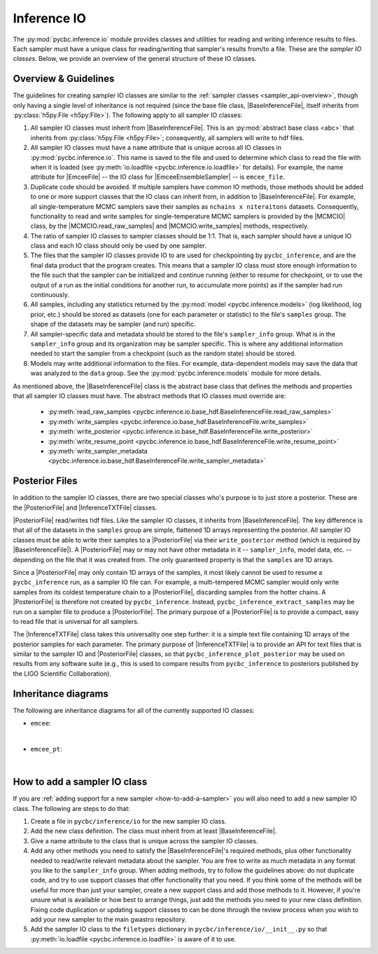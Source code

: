 ============
Inference IO
============

.. Following are useful substituions for classes and modules
.. |BaseInferenceFile| replace:: :py:class:`BaseInferenceFile <pycbc.inference.io.base_hdf.BaseInferenceFile>`
.. |PosteriorFile| replace:: :py:class:`PosteriorFile <pycbc.inference.io.posterior.PosteriorFile>`
.. |InferenceTXTFile| replace:: :py:class:`InferenceTXTFile <pycbc.inference.io.txt.InferenceTXTFile>`
.. |MCMCIO| replace:: :py:class:`MCMCIO <pycbc.inference.io.base_mcmc.MCMCIO>`
.. |MCMCIO.write_samples| replace:: :py:meth:`MCMCIO.write_samples <pycbc.inference.io.base_mcmc.MCMCIO.write_samples>`
.. |MCMCIO.read_raw_samples| replace:: :py:meth:`MCMCIO.read_raw_samples <pycbc.inference.io.base_mcmc.MCMCIO.read_raw_samples>`
.. |EmceeEnsembleSampler| replace:: :py:class:`EmceeEnsembleSampler <pycbc.inference.sampler.emcee.EmceeEnsembleSampler>`
.. |EmceeFile| replace:: :py:class:`EmceeFile <pycbc.inference.io.emcee.EmceeFile>`

The :py:mod:`pycbc.inference.io` module provides classes and utilities for
reading and writing inference results to files. Each sampler must have a unique
class for reading/writing that sampler's results from/to a file.  These are the
*sampler IO classes*. Below, we provide an overview of the general structure of
these IO classes.

---------------------
Overview & Guidelines
---------------------

The guidelines for creating sampler IO classes are similar to the :ref:`sampler
classes <sampler_api-overview>`, though only having a single level of
inheritance is not required (since the base file class, |BaseInferenceFile|,
itself inherits from :py:class:`h5py.File <h5py:File>`). The following apply to
all sampler IO classes:

1. All sampler IO classes must inherit from |BaseInferenceFile|. This is an
   :py:mod:`abstract base class <abc>` that inherits from
   :py:class:`h5py.File <h5py:File>`; consequently, all samplers will write to
   hdf files.
2. All sampler IO classes must have a ``name`` attribute that is unique across
   all IO classes in :py:mod:`pycbc.inference.io`. This name is saved to the
   file and used to determine which class to read the file with when it is
   loaded (see :py:meth:`io.loadfile <pycbc.inference.io.loadfile>` for
   details). For example, the name attribute for |EmceeFile| -- the IO class
   for |EmceeEnsembleSampler| -- is ``emcee_file``.
3. Duplicate code should be avoided. If multiple samplers have common IO
   methods, those methods should be added to one or more support classes that
   the IO class can inherit from, in addition to |BaseInferenceFile|. For
   example, all single-temperature MCMC samplers save their samples as
   ``nchains x niteraitons`` datasets. Consequently, functionality to read and
   write samples for single-temperature MCMC samplers is provided by the
   |MCMCIO| class, by the |MCMCIO.read_raw_samples| and |MCMCIO.write_samples|
   methods, respectively.
4. The ratio of sampler IO classes to sampler classes should be 1:1. That is,
   each sampler should have a unique IO class and each IO class should only be
   used by one sampler.
5. The files that the sampler IO classes provide IO to are used for
   checkpointing by ``pycbc_inference``, and are the final data product that
   the program creates. This means that a sampler IO class must store enough
   information to the file such that the sampler can be initialized and
   continue running (either to resume for checkpoint, or to use the output of
   a run as the initial conditions for another run, to accumulate more
   points) as if the sampler had run continuously.
6. All samples, including any statistics returned by the
   :py:mod:`model <pycbc.inference.models>` (log likelihood, log prior, etc.)
   should be stored as datasets (one for each parameter or statistic) to the
   file's ``samples`` group. The shape of the datasets may be sampler (and run)
   specific.
7. All sampler-specific data and metadata should be stored to the file's
   ``sampler_info`` group. What is in the ``sampler_info`` group and its
   organization may be sampler specific. This is where any additional
   information needed to start the sampler from a checkpoint (such as the
   random state) should be stored.
8. Models may write additional information to the files. For example,
   data-dependent models may save the data that was analyzed to the ``data``
   group.  See the :py:mod:`pycbc.inference.models` module for more details.

As mentioned above, the |BaseInferenceFile| class is the abstract base class
that defines the methods and properties that all sampler IO classes must have.
The abstract methods that IO classes must override are:

 * :py:meth:`read_raw_samples <pycbc.inference.io.base_hdf.BaseInferenceFile.read_raw_samples>` 
 * :py:meth:`write_samples <pycbc.inference.io.base_hdf.BaseInferenceFile.write_samples>` 
 * :py:meth:`write_posterior <pycbc.inference.io.base_hdf.BaseInferenceFile.write_posterior>` 
 * :py:meth:`write_resume_point <pycbc.inference.io.base_hdf.BaseInferenceFile.write_resume_point>` 
 * :py:meth:`write_sampler_metadata <pycbc.inference.io.base_hdf.BaseInferenceFile.write_sampler_metadata>` 

---------------
Posterior Files
---------------

In addition to the sampler IO classes, there are two special classes who's
purpose is to just store a posterior. These are the |PosteriorFile| and
|InferenceTXTFile| classes.

|PosteriorFile| read/writes hdf files. Like the sampler IO classes, it inherits
from |BaseInferenceFile|. The key difference is that all of the datasets in
the ``samples`` group are simple, flattened 1D arrays representing the
posterior. All sampler IO classes must be able to write their samples to a
|PosteriorFile| via their ``write_posterior`` method (which is required by
|BaseInferenceFile|). A |PosteriorFile| may or may not have other metadata in
it -- ``sampler_info``, model data, etc. -- depending on the file that it was
created from. The only guaranteed property is that the ``samples`` are 1D
arrays.

Since a |PosteriorFile| may only contain 1D arrays of the samples, it most
likely cannot be used to resume a ``pycbc_inference`` run, as a sampler IO file
can. For example, a multi-tempered MCMC sampler would only write samples from
its coldest temperature chain to a |PosteriorFile|, discarding samples from the
hotter chains. A |PosteriorFile| is therefore not created by
``pycbc_inference``.  Instead, ``pycbc_inference_extract_samples`` may be run
on a sampler file to produce a |PosteriorFile|. The primary purpose of a
|PosteriorFile| is to provide a compact, easy to read file that is universal
for all samplers.

The |InferenceTXTFile| class takes this universality one step further: it is a
simple text file containing 1D arrays of the posterior samples for each
parameter. The primary purpose of |InferenceTXTFile| is to provide an API for
text files that is similar to the sampler IO and |PosteriorFile| classes, so
that ``pycbc_inference_plot_posterior`` may be used on results from any
software suite (e.g., this is used to compare results from ``pycbc_inference``
to posteriors published by the LIGO Scientific Collaboration).

---------------------
Inheritance diagrams
---------------------

The following are inheritance diagrams for all of the currently supported IO
classes:

* ``emcee``:

.. inheritance-diagram:: pycbc.inference.io.emcee
   :parts: 2
   :top-classes: pycbc.inference.io.base_hdf.BaseInferenceFile, pycbc.inference.io.base_mcmc.MCMCIO

|

* ``emcee_pt``:

.. inheritance-diagram:: pycbc.inference.io.emcee_pt
   :parts: 2
   :top-classes: pycbc.inference.io.base_hdf.BaseInferenceFile, pycbc.inference.io.base_mcmc.MCMCIO

|

.. _how-to-add-a-sampler-io:

-----------------------------
How to add a sampler IO class
-----------------------------

If you are :ref:`adding support for a new sampler <how-to-add-a-sampler>` you
will also need to add a new sampler IO class. The following are steps to do
that:

1. Create a file in ``pycbc/inference/io`` for the new sampler IO class.
2. Add the new class definition. The class must inherit from at least
   |BaseInferenceFile|.
3. Give a name attribute to the class that is unique across the sampler IO
   classes.
4. Add any other methods you need to satisfy the |BaseInferenceFile|'s required
   methods, plus other functionality needed to read/write relevant metadata
   about the sampler. You are free to write as much metadata in any format you
   like to the ``sampler_info`` group. When adding methods, try to follow the
   guidelines above: do not duplicate code, and try to use support classes that
   offer functionality that you need. If you think some of the methods will be
   useful for more than just your sampler, create a new support class and add
   those methods to it.  However, if you're unsure what is available or how
   best to arrange things, just add the methods you need to your new class
   definition. Fixing code duplication or updating support classes to can be
   done through the review process when you wish to add your new sampler to the
   main gwastro repository.
5. Add the sampler IO class to the ``filetypes`` dictionary in
   ``pycbc/inference/io/__init__.py`` so that
   :py:meth:`io.loadfile <pycbc.inference.io.loadfile>` is aware of it to use.
